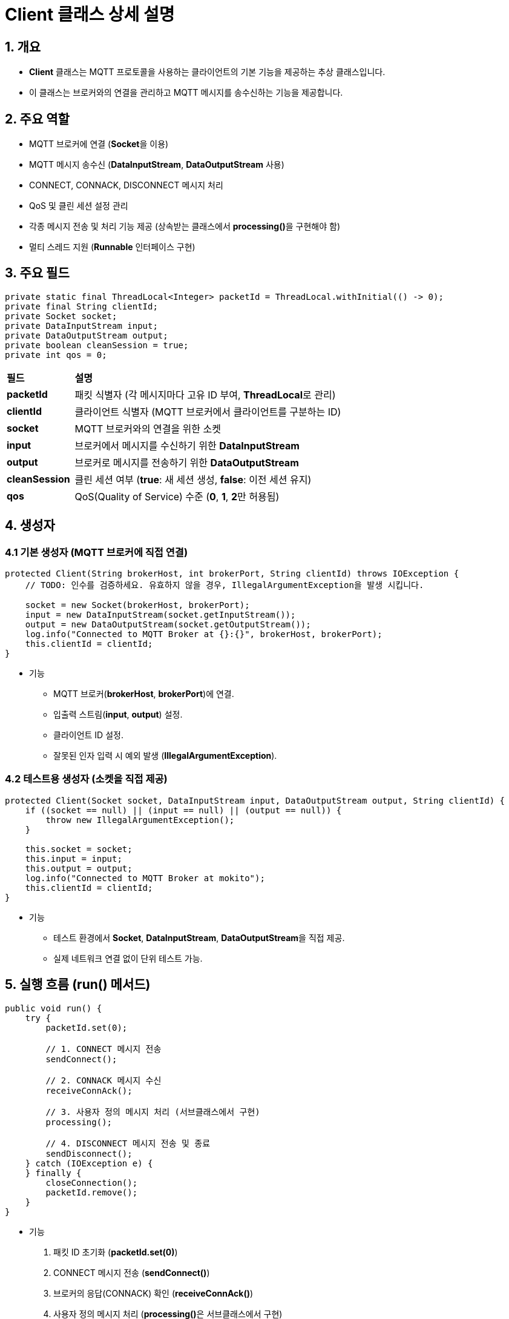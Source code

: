 = **Client** 클래스 상세 설명

== 1. 개요

* **Client** 클래스는 MQTT 프로토콜을 사용하는 클라이언트의 기본 기능을 제공하는 추상 클래스입니다.
* 이 클래스는 브로커와의 연결을 관리하고 MQTT 메시지를 송수신하는 기능을 제공합니다.



== 2. 주요 역할
- MQTT 브로커에 연결 (**Socket**을 이용)
- MQTT 메시지 송수신 (**DataInputStream**, **DataOutputStream** 사용)
- CONNECT, CONNACK, DISCONNECT 메시지 처리
- QoS 및 클린 세션 설정 관리
- 각종 메시지 전송 및 처리 기능 제공 (상속받는 클래스에서 **processing()**을 구현해야 함)
- 멀티 스레드 지원 (**Runnable** 인터페이스 구현)



== 3. 주요 필드


[source,java]
----
private static final ThreadLocal<Integer> packetId = ThreadLocal.withInitial(() -> 0);
private final String clientId;
private Socket socket;
private DataInputStream input;
private DataOutputStream output;
private boolean cleanSession = true;
private int qos = 0;
----

[cols="1a,4a"]
|===
^s| 필드 ^s| 설명
| **packetId** | 패킷 식별자 (각 메시지마다 고유 ID 부여, **ThreadLocal**로 관리)
| **clientId** | 클라이언트 식별자 (MQTT 브로커에서 클라이언트를 구분하는 ID)
| **socket** | MQTT 브로커와의 연결을 위한 소켓
| **input** | 브로커에서 메시지를 수신하기 위한 **DataInputStream**
| **output** | 브로커로 메시지를 전송하기 위한 **DataOutputStream**
| **cleanSession** | 클린 세션 여부 (**true**: 새 세션 생성, **false**: 이전 세션 유지)
| **qos** | QoS(Quality of Service) 수준 (**0**, **1**, **2**만 허용됨)
|===


== 4. 생성자
=== 4.1 기본 생성자 (MQTT 브로커에 직접 연결)

[source,java]
----
protected Client(String brokerHost, int brokerPort, String clientId) throws IOException {
    // TODO: 인수를 검증하세요. 유효하지 않을 경우, IllegalArgumentException을 발생 시킵니다.

    socket = new Socket(brokerHost, brokerPort);
    input = new DataInputStream(socket.getInputStream());
    output = new DataOutputStream(socket.getOutputStream());
    log.info("Connected to MQTT Broker at {}:{}", brokerHost, brokerPort);
    this.clientId = clientId;
}
----

* 기능
** MQTT 브로커(**brokerHost**, **brokerPort**)에 연결.
** 입출력 스트림(**input**, **output**) 설정.
** 클라이언트 ID 설정.
** 잘못된 인자 입력 시 예외 발생 (**IllegalArgumentException**).



=== 4.2 테스트용 생성자 (소켓을 직접 제공)

[source,java]
----
protected Client(Socket socket, DataInputStream input, DataOutputStream output, String clientId) {
    if ((socket == null) || (input == null) || (output == null)) {
        throw new IllegalArgumentException();
    }

    this.socket = socket;
    this.input = input;
    this.output = output;
    log.info("Connected to MQTT Broker at mokito");
    this.clientId = clientId;
}
----

* 기능
** 테스트 환경에서 **Socket**, **DataInputStream**, **DataOutputStream**을 직접 제공.
** 실제 네트워크 연결 없이 단위 테스트 가능.



== 5. 실행 흐름 (**run()** 메서드)

[source,java]
----
public void run() {
    try {
        packetId.set(0);

        // 1. CONNECT 메시지 전송
        sendConnect();

        // 2️. CONNACK 메시지 수신
        receiveConnAck();

        // 3. 사용자 정의 메시지 처리 (서브클래스에서 구현)
        processing();

        // 4. DISCONNECT 메시지 전송 및 종료
        sendDisconnect();
    } catch (IOException e) {
    } finally {
        closeConnection();
        packetId.remove();
    }
}
----

* 기능
1. 패킷 ID 초기화 (**packetId.set(0)**)
2. CONNECT 메시지 전송 (**sendConnect()**)
3. 브로커의 응답(CONNACK) 확인 (**receiveConnAck()**)
4. 사용자 정의 메시지 처리 (**processing()**은 서브클래스에서 구현)
5. DISCONNECT 메시지 전송 후 연결 종료 (**sendDisconnect()**, **closeConnection()**)

* 멀티스레드 실행 가능 (**Runnable** 인터페이스 구현).



== 6. 주요 메서드
=== 6.1 **sendConnect()** - CONNECT 메시지 전송

[source,java]
----
void sendConnect() throws IOException {
    // TODO: CONNECT 메시지를 생성해 전송합니다.
    log.info("Sent CONNECT: " + clientId);
}
----

* 기능
** MQTT CONNECT 메시지 생성 및 전송.
** 클린 세션(**cleanSession**) 설정 반영.



=== 6.2 **receiveConnAck()** - CONNACK 메시지 수신

[source,java]
----
void receiveConnAck() throws IOException {
    // TODO: CONNACK 메시지를 수신하여 검증합니다. 메시지를 유효하지 않을 경우, 연결을 끊습니다.
    Message message = receive();
}
----

* 기능
** 브로커의 응답을 수신하고 **CONNACK** 메시지인지 확인.
** 연결 성공(**returnCode == 0x00**) 시 유지, 실패 시 연결 종료.



=== 6.3 **sendDisconnect()** - DISCONNECT 메시지 전송

[source,java]
----
protected void sendDisconnect() throws IOException {
    send(new DISCONNECT());
    log.info("Sent DISCONNECT.");
}
----

* 기능
** MQTT DISCONNECT 메시지를 브로커로 전송.
** 연결을 안전하게 종료.



=== 6.4 **send()** - 메시지 전송

[source,java]
----
protected void send(Message message) throws IOException {
    message.setQoS(qos);
    // TODO: 소켓을 통해 메시지를 전송합니다.
}
----

* 기능
** 메시지의 QoS 설정 (**setQoS(qos)**)
** 출력 스트림을 통해 MQTT 브로커로 메시지 전송.


=== 6.5 **receive()** - 메시지 수신 및 파싱

[source,java]
----
protected Message receive() throws IOException {
    byte[] buffer = null;
    // TODO: 데이터를 받아 기본 메시지 형식이 맞는지 확인합니다. fixed header 정보만 이용합니다.

    return Message.parsing(buffer);
}
----

* 기능
** MQTT 메시지를 수신하고 파싱 (**Message.parsing(buffer)**).


== 7. **Client** 클래스의 주요 특징

[cols="1a,4a"]
|===
^s| 기능 ^ s| 설명
| MQTT 메시지 송수신 | **CONNECT**, **CONNACK**, **DISCONNECT** 메시지 처리
| QoS 및 클린 세션 설정 | QoS 설정 (**0**, **1**, **2**) 및 클린 세션 지원
| 멀티스레드 지원 | **Runnable** 구현으로 멀티스레드 환경에서 실행 가능
| 테스트 지원 | **Socket** 기반 생성자를 제공하여 단위 테스트 가능
|===
